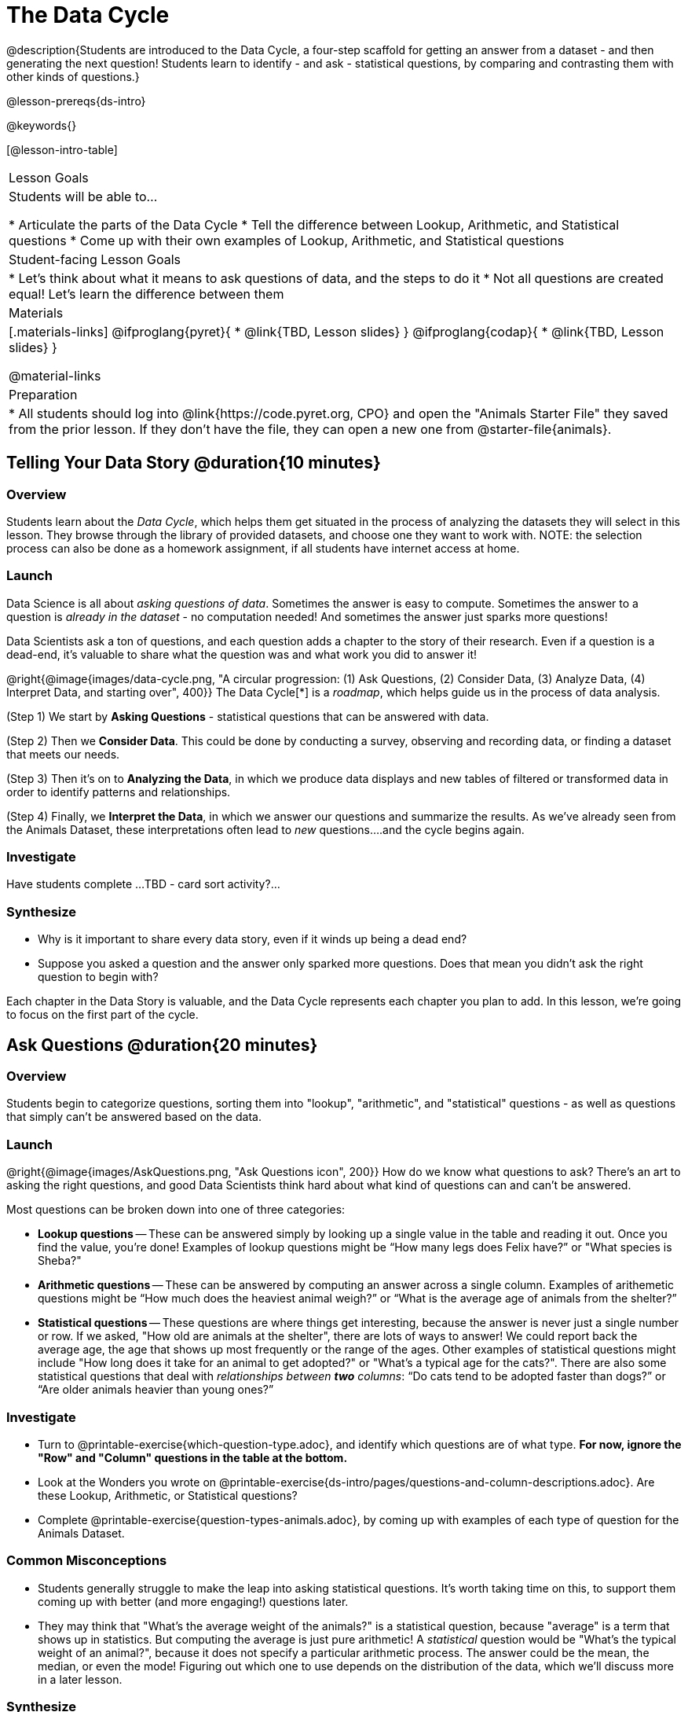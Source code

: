 = The Data Cycle

@description{Students are introduced to the Data Cycle, a four-step scaffold for getting an answer from a dataset - and then generating the next question! Students learn to identify - and ask - statistical questions, by comparing and contrasting them with other kinds of questions.}

@lesson-prereqs{ds-intro}

@keywords{}

[@lesson-intro-table]
|===
| Lesson Goals
| Students will be able to...

* Articulate the parts of the Data Cycle
* Tell the difference between Lookup, Arithmetic, and Statistical questions
* Come up with their own examples of Lookup, Arithmetic, and Statistical questions

| Student-facing Lesson Goals
|

* Let's think about what it means to ask questions of data, and the steps to do it
* Not all questions are created equal! Let's learn the difference between them

| Materials
|[.materials-links]
@ifproglang{pyret}{
* @link{TBD, Lesson slides}
}
@ifproglang{codap}{
* @link{TBD,  Lesson slides}
}

@material-links

| Preparation
|
* All students should log into @link{https://code.pyret.org, CPO} and open the "Animals Starter File" they saved from the prior lesson. If they don't have the file, they can open a new one from @starter-file{animals}.

|===

== Telling Your Data Story @duration{10 minutes}

=== Overview
Students learn about the _Data Cycle_, which helps them get situated in the process of analyzing the datasets they will select in this lesson. They browse through the library of provided datasets, and choose one they want to work with. NOTE: the selection process can also be done as a homework assignment, if all students have internet access at home.

=== Launch
Data Science is all about _asking questions of data_. Sometimes the answer is easy to compute. Sometimes the answer to a question is _already in the dataset_ - no computation needed!  And sometimes the answer just sparks more questions!

Data Scientists ask a ton of questions, and each question adds a chapter to the story of their research. Even if a question is a dead-end, it's valuable to share what the question was and what work you did to answer it!

@right{@image{images/data-cycle.png, "A circular progression: (1) Ask Questions, (2) Consider Data, (3) Analyze Data, (4) Interpret Data, and starting over", 400}}
The Data Cycle[*] is a _roadmap_, which helps guide us in the process of data analysis.

(Step 1) We start by *Asking Questions* - statistical questions that can be answered with data.

(Step 2) Then we *Consider Data*. This could be done by conducting a survey, observing and recording data, or finding a dataset that meets our needs.

(Step 3) Then it's on to *Analyzing the Data*, in which we produce data displays and new tables of filtered or transformed data in order to identify patterns and relationships.

(Step 4) Finally, we *Interpret the Data*, in which we answer our questions and summarize the results. As we've already seen from the Animals Dataset, these interpretations often lead to _new_ questions....and the cycle begins again.

=== Investigate
[.lesson-instruction]
Have students complete ...TBD - card sort activity?...

=== Synthesize

- Why is it important to share every data story, even if it winds up being a dead end?
- Suppose you asked a question and the answer only sparked more questions. Does that mean you didn't ask the right question to begin with?

Each chapter in the Data Story is valuable, and the Data Cycle represents each chapter you plan to add. In this lesson, we're going to focus on the first part of the cycle.

== Ask Questions @duration{20 minutes}

=== Overview
Students begin to categorize questions, sorting them into "lookup", "arithmetic", and "statistical" questions - as well as questions that simply can't be answered based on the data.

=== Launch
@right{@image{images/AskQuestions.png, "Ask Questions icon", 200}} How do we know what questions to ask? There’s an art to asking the right questions, and good Data Scientists think hard about what kind of questions can and can’t be answered.

Most questions can be broken down into one of three categories:

- *Lookup questions* -- These can be answered simply by looking up a single value in the table and reading it out. Once you find the value, you’re done! Examples of lookup questions might be “How many legs does Felix have?” or "What species is Sheba?"

- *Arithmetic questions* -- These can be answered by computing an answer across a single column. Examples of arithemetic questions might be “How much does the heaviest animal weigh?” or “What is the average age of animals from the shelter?”

- *Statistical questions* -- These questions are where things get interesting, because the answer is never just a single number or row. If we asked, "How old are animals at the shelter", there are lots of ways to answer! We could report back the average age, the age that shows up most frequently or the range of the ages. Other  examples of statistical questions might include "How long does it take for an animal to get adopted?" or "What's a typical age for the cats?". There are also some statistical questions that deal with _relationships between *two* columns_: “Do cats tend to be adopted faster than dogs?” or “Are older animals heavier than young ones?”

=== Investigate

[.lesson-instruction]
- Turn to @printable-exercise{which-question-type.adoc}, and identify which questions are of what type. *For now, ignore the "Row" and "Column" questions in the table at the bottom.*
- Look at the Wonders you wrote on @printable-exercise{ds-intro/pages/questions-and-column-descriptions.adoc}. Are these Lookup, Arithmetic, or Statistical questions?
- Complete @printable-exercise{question-types-animals.adoc}, by coming up with examples of each type of question for the Animals Dataset.

=== Common Misconceptions
- Students generally struggle to make the leap into asking statistical questions. It's worth taking time on this, to support them coming up with better (and more engaging!) questions later.
- They may think that "What's the average weight of the animals?" is a statistical question, because "average" is a term that shows up in statistics. But computing the average is just pure arithmetic! A _statistical_ question would be "What's the typical weight of an animal?", because it does not specify a particular arithmetic process. The answer could be the mean, the median, or even the mode! Figuring out which one to use depends on the distribution of the data, which we'll discuss more in a later lesson.

=== Synthesize

- How would you explain the difference between Lookup. Arithmetic, and Statistical questions?
- When you looked back at your Wonders from the Animals Dataset, were they mostly Lookup questions? Arithmetic? Statistical?
- What are some examples of statistical questions the owner of a sports team might ask? Or a researcher who is trying to see if a cancer drug is effective? Or a principal who wants to know what will help their students the most?

== Consider Data @duration{20 minutes}

=== Overview
Students bridge from a human-language question into something more formal, by specifying the rows and columns they would need to examine.

=== Launch
Once we have our question, it's time to figure out what data we'll need to answer it!

[.lesson-point]
When considering data, we ask "Which Rows?" and "Which Column(s)?"

@right{@image{images/ConsiderData.png, "Consider Data icon", 200}} Tables are composed of *Rows* and *Columns*. Each Row represents one member of our population. In the Animals Dataset, each row is a single animal. In a dataset of temperature readings, each row might represent the temperature at a particular hour.

Columns, on the other hand, represent information _about each row_. Every animal, for example, has columns for their name, species, sex, age, weight, legs, whether they are fixed or unfixed, and how long it took to be adopted.

If we want to know which cat is the heaviest, we _only care about rows for cats_, and _we only need the `pounds` column_. If we want to know how many fixed animals are rabbits, _we only care about rows for fixed animals_, and _we only need the `species` column_.

[.lesson-instruction]
- If our question is "How old is Mittens?", what rows do we need? What column(s)? _We only need one row for Mittens, and we just need the `age` column_
- If our question is "Which animal is the heaviest?", what rows do we need? What column(s)? _We need to compare every row, and we only look at the `pounds` column_

=== Investigate

[.lesson-instruction]
- Return to @printable-exercise{which-question-type.adoc}. For each question, which rows would you need to answer them? Which columns would you look at? Write your answers in the last two columns of the table at the bottom.
- Complete @printable-exercise{which-rows-which-columns.adoc}.
- Look at the questions you wrote for @printable-exercise{question-types-animals.adoc}. What rows and columns do you need to answer each one?

=== Common Misconceptions
- Students often forget that questions like "Who is the oldest?" or "What is the most?" require looking at _every row_ in the table.

=== Synthesize

- What is the largest number of rows needed for a Lookup question? The smallest?
- What is the largest number of rows needed for an Arithmetic question? The smallest?
- What is the largest number of rows needed for a Statistical question? The smallest?
